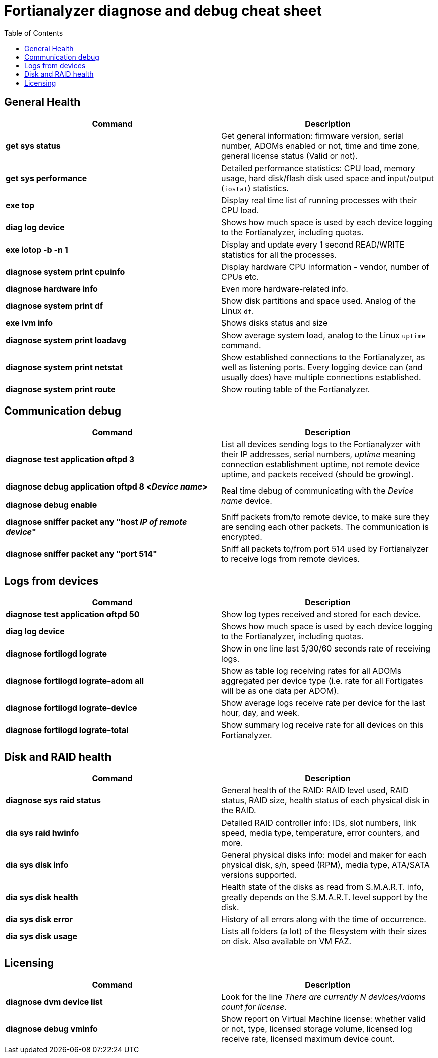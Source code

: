 = Fortianalyzer diagnose and debug cheat sheet
:toc: auto




== General Health
[cols=2, options="header"]
|===
|Command
|Description


|*get sys status*
|Get general information: firmware version, serial number, ADOMs enabled or not, time and time zone, general license status (Valid or not).

|*get sys performance*
|Detailed performance statistics: CPU load, memory usage, hard disk/flash disk used space and input/output (`iostat`) statistics.

|*exe top*
|Display real time list of running processes with their CPU load.

|*diag log device*
|Shows how much space is used by each device  logging to the Fortianalyzer, including quotas.

|*exe iotop -b -n 1*
|Display and update every 1 second READ/WRITE statistics for all the processes.


|*diagnose system print cpuinfo*
|Display hardware CPU information - vendor, number of CPUs etc.

|*diagnose hardware info*
|Even more hardware-related info.

|*diagnose system print df*
|Show disk partitions and space used. Analog of the Linux `df`.

|*exe lvm info*
|Shows disks status and size

|*diagnose system print  loadavg*
|Show average system load, analog to the Linux `uptime` command.

|*diagnose system print  netstat*
|Show established connections to the Fortianalyzer, as well as listening ports. Every logging device can (and usually does) have multiple connections established.

|*diagnose system print  route*
|Show routing table of the Fortianalyzer.


|===

== Communication debug
[cols=2, options="header"]
|===
|Command
|Description

|*diagnose test application oftpd 3*
|List all devices sending logs to the Fortianalyzer with their IP addresses, serial numbers, _uptime_ meaning connection establishment uptime, not remote device uptime, and packets received (should be growing).



|*diagnose debug application oftpd 8 <__Device name__>*

*diagnose debug enable*
|Real time debug of communicating with the __Device name__ device.

|*diagnose sniffer packet any "host __IP of remote device__"*
|Sniff packets from/to remote device, to make sure they are sending each other packets. The communication is encrypted.

|*diagnose sniffer packet any "port 514"*
|Sniff all packets to/from port 514 used by Fortianalyzer to receive logs from remote devices.


|===


== Logs from devices
[cols=2, options="header"]
|===
|Command
|Description

|*diagnose test application oftpd 50*
|Show log types received and stored for each device.


|*diag log device*
|Shows how much space is used by each device  logging to the Fortianalyzer, including quotas.

|*diagnose fortilogd lograte*
|Show in one line last 5/30/60 seconds rate of receiving logs.

|*diagnose fortilogd lograte-adom all*
|Show as table log receiving rates for all ADOMs aggregated per device type (i.e. rate for all Fortigates will be as one data per ADOM).

|*diagnose fortilogd lograte-device*
|Show average logs receive  rate per device for the last hour, day, and week.

|*diagnose fortilogd lograte-total*
|Show summary log receive rate for all devices on this Fortianalyzer.



|===

== Disk and RAID health
[cols=2, options="header"]
|===
|Command
|Description

|*diagnose sys raid status*
|General health of the RAID: RAID level used, RAID status, RAID size, health status of
each physical disk in the RAID.

|*dia sys raid hwinfo*
|Detailed RAID controller info: IDs, slot numbers, link speed, media type, temperature,
error counters, and more.

|*dia sys disk info*
|General physical disks info: model and maker for each physical disk, s/n, speed (RPM), media
type, ATA/SATA versions supported.

|*dia sys disk health*
|Health state of the disks as read from S.M.A.R.T. info, greatly depends on the S.M.A.R.T.
level support by the disk.

|*dia sys disk error*
|History of all errors along with the time of occurrence.

|*dia sys disk usage*
|Lists all folders (a lot) of the filesystem with their sizes on disk. Also available on
VM FAZ.


 


|===



== Licensing
[cols=2, options="header"]
|===
|Command
|Description

|*diagnose dvm device list*
|Look for the line _There are currently N devices/vdoms count for license_.

|*diagnose debug vminfo*
|Show report on Virtual Machine license: whether valid or not, type, licensed  storage volume, licensed log receive rate, licensed maximum device count.


|===



